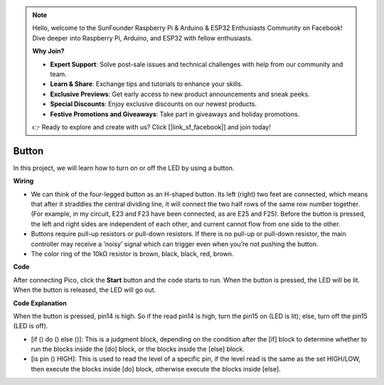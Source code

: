 .. note::

    Hello, welcome to the SunFounder Raspberry Pi & Arduino & ESP32 Enthusiasts Community on Facebook! Dive deeper into Raspberry Pi, Arduino, and ESP32 with fellow enthusiasts.

    **Why Join?**

    - **Expert Support**: Solve post-sale issues and technical challenges with help from our community and team.
    - **Learn & Share**: Exchange tips and tutorials to enhance your skills.
    - **Exclusive Previews**: Get early access to new product announcements and sneak peeks.
    - **Special Discounts**: Enjoy exclusive discounts on our newest products.
    - **Festive Promotions and Giveaways**: Take part in giveaways and holiday promotions.

    👉 Ready to explore and create with us? Click [|link_sf_facebook|] and join today!

Button
==========

In this project, we will learn how to turn on or off the LED by using a button.

**Wiring**

.. image:: img/button0.png


* We can think of the four-legged button as an H-shaped button. Its left (right) two feet are connected, which means that after it straddles the central dividing line, it will connect the two half rows of the same row number together. (For example, in my circuit, E23 and F23 have been connected, as are E25 and F25). Before the button is pressed, the left and right sides are independent of each other, and current cannot flow from one side to the other.

* Buttons require pull-up resistors or pull-down resistors. If there is no pull-up or pull-down resistor, the main controller may receive a ‘noisy’ signal which can trigger even when you’re not pushing the button.

* The color ring of the 10kΩ resistor is brown, black, black, red, brown.

**Code**

After connecting Pico, click the **Start** button and the code starts to run. When the button is pressed, the LED will be lit. When the button is released, the LED will go out.

.. image:: img/slide_switch.png
    :width: 300


**Code Explanation**

When the button is pressed, pin14 is high. So if the read pin14 is high, turn the pin15 on (LED is lit); else, turn off the pin15 (LED is off).

* [if () do () else ()]: This is a judgment block, depending on the condition after the [if] block to determine whether to run the blocks inside the [do] block, or the blocks inside the [else] block.
* [is pin () HIGH]: This is used to read the level of a specific pin, if the level read is the same as the set HIGH/LOW, then execute the blocks inside [do] block, otherwise execute the blocks inside [else].

